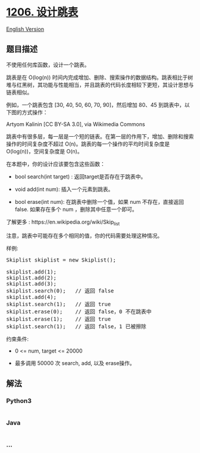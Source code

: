 * [[https://leetcode-cn.com/problems/design-skiplist][1206. 设计跳表]]
  :PROPERTIES:
  :CUSTOM_ID: 设计跳表
  :END:
[[./solution/1200-1299/1206.Design Skiplist/README_EN.org][English
Version]]

** 题目描述
   :PROPERTIES:
   :CUSTOM_ID: 题目描述
   :END:

#+begin_html
  <!-- 这里写题目描述 -->
#+end_html

#+begin_html
  <p>
#+end_html

不使用任何库函数，设计一个跳表。

#+begin_html
  </p>
#+end_html

#+begin_html
  <p>
#+end_html

跳表是在 O(log(n))
时间内完成增加、删除、搜索操作的数据结构。跳表相比于树堆与红黑树，其功能与性能相当，并且跳表的代码长度相较下更短，其设计思想与链表相似。

#+begin_html
  </p>
#+end_html

#+begin_html
  <p>
#+end_html

例如，一个跳表包含 [30, 40, 50, 60, 70, 90]，然后增加 80、45
到跳表中，以下图的方式操作：

#+begin_html
  </p>
#+end_html

#+begin_html
  <p>
#+end_html

Artyom Kalinin [CC BY-SA 3.0], via Wikimedia Commons

#+begin_html
  </p>
#+end_html

#+begin_html
  <p>
#+end_html

跳表中有很多层，每一层是一个短的链表。在第一层的作用下，增加、删除和搜索操作的时间复杂度不超过
O(n)。跳表的每一个操作的平均时间复杂度是 O(log(n))，空间复杂度是 O(n)。

#+begin_html
  </p>
#+end_html

#+begin_html
  <p>
#+end_html

在本题中，你的设计应该要包含这些函数：

#+begin_html
  </p>
#+end_html

#+begin_html
  <ul>
#+end_html

#+begin_html
  <li>
#+end_html

bool search(int target) : 返回target是否存在于跳表中。

#+begin_html
  </li>
#+end_html

#+begin_html
  <li>
#+end_html

void add(int num): 插入一个元素到跳表。

#+begin_html
  </li>
#+end_html

#+begin_html
  <li>
#+end_html

bool erase(int num): 在跳表中删除一个值，如果 num 不存在，直接返回false.
如果存在多个 num ，删除其中任意一个即可。

#+begin_html
  </li>
#+end_html

#+begin_html
  </ul>
#+end_html

#+begin_html
  <p>
#+end_html

了解更多 : https://en.wikipedia.org/wiki/Skip_list

#+begin_html
  </p>
#+end_html

#+begin_html
  <p>
#+end_html

注意，跳表中可能存在多个相同的值，你的代码需要处理这种情况。

#+begin_html
  </p>
#+end_html

#+begin_html
  <p>
#+end_html

样例:

#+begin_html
  </p>
#+end_html

#+begin_html
  <pre>Skiplist skiplist = new Skiplist();

  skiplist.add(1);
  skiplist.add(2);
  skiplist.add(3);
  skiplist.search(0);   // 返回 false
  skiplist.add(4);
  skiplist.search(1);   // 返回 true
  skiplist.erase(0);    // 返回 false，0 不在跳表中
  skiplist.erase(1);    // 返回 true
  skiplist.search(1);   // 返回 false，1 已被擦除
  </pre>
#+end_html

#+begin_html
  <p>
#+end_html

约束条件:

#+begin_html
  </p>
#+end_html

#+begin_html
  <ul>
#+end_html

#+begin_html
  <li>
#+end_html

0 <= num, target <= 20000

#+begin_html
  </li>
#+end_html

#+begin_html
  <li>
#+end_html

最多调用 50000 次 search, add, 以及 erase操作。

#+begin_html
  </li>
#+end_html

#+begin_html
  </ul>
#+end_html

** 解法
   :PROPERTIES:
   :CUSTOM_ID: 解法
   :END:

#+begin_html
  <!-- 这里可写通用的实现逻辑 -->
#+end_html

#+begin_html
  <!-- tabs:start -->
#+end_html

*** *Python3*
    :PROPERTIES:
    :CUSTOM_ID: python3
    :END:

#+begin_html
  <!-- 这里可写当前语言的特殊实现逻辑 -->
#+end_html

#+begin_src python
#+end_src

*** *Java*
    :PROPERTIES:
    :CUSTOM_ID: java
    :END:

#+begin_html
  <!-- 这里可写当前语言的特殊实现逻辑 -->
#+end_html

#+begin_src java
#+end_src

*** *...*
    :PROPERTIES:
    :CUSTOM_ID: section
    :END:
#+begin_example
#+end_example

#+begin_html
  <!-- tabs:end -->
#+end_html
